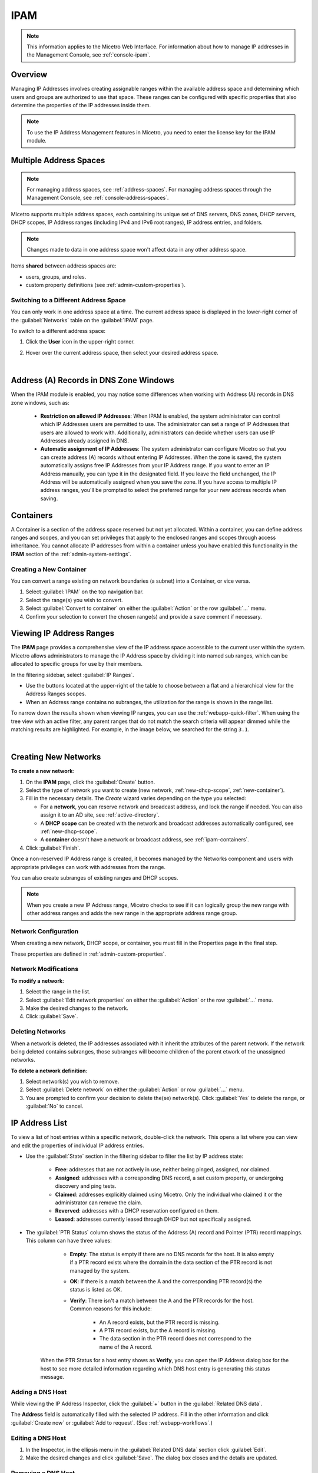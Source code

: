 .. meta::
   :description: IP address management (IPAM) in Micetro
   :keywords: IPAM, IP address management

.. _ipam:

IPAM
======

.. note::
  This information applies to the Micetro Web Interface. For information about how to manage IP addresses in the Management Console, see :ref:`console-ipam`.

Overview
--------

Managing IP Addresses involves creating assignable ranges within the available address space and determining which users and groups are authorized to use that space. These ranges can be configured with specific properties that also determine the properties of the IP addresses inside them.

.. note::
  To use the IP Address Management features in Micetro, you need to enter the license key for the IPAM module.

Multiple Address Spaces
-----------------------

.. note::
  For managing address spaces, see :ref:`address-spaces`.
  For managing address spaces through the Management Console, see :ref:`console-address-spaces`.

Micetro supports multiple address spaces, each containing its unique set of DNS servers, DNS zones, DHCP servers, DHCP scopes, IP Address ranges (including IPv4 and IPv6 root ranges), IP address entries, and folders.

.. note::
  Changes made to data in one address space won't affect data in any other address space.

Items **shared** between address spaces are:

* users, groups, and roles.

* custom property definitions (see :ref:`admin-custom-properties`).


Switching to a Different Address Space
^^^^^^^^^^^^^^^^^^^^^^^^^^^^^^^^^^^^^^

You can only work in one address space at a time. The current address space is displayed in the lower-right corner of the :guilabel:`Networks` table on the :guilabel:`IPAM` page.

To switch to a different address space:

1. Click the **User** icon in the upper-right corner.

2. Hover over the current address space, then select your desired address space.

   .. image:: ../../images/address-space-Micetro.png
     :width: 50%

|
Address (A) Records in DNS Zone Windows
---------------------------------------

When the IPAM module is enabled, you may notice some differences when working with Address (A) records in DNS zone windows, such as:

   * **Restriction on allowed IP Addresses**: When IPAM is enabled, the system administrator can control which IP Addresses users are permitted to use. The administrator can set a range of IP Addresses that users are allowed to work with. Additionally, administrators can decide whether users can use IP Addresses already assigned in DNS.

   * **Automatic assignment of IP Addresses**: The system administrator can configure Micetro so that you can create address (A) records without entering IP Addresses. When the zone is saved, the system automatically assigns free IP Addresses from your IP Address range. If you want to enter an IP Address manually, you can type it in the designated field. If you leave the field unchanged, the IP Address will be automatically assigned when you save the zone. If you have access to multiple IP address ranges, you'll be prompted to select the preferred range for your new address records when saving.

.. _ipam-containers:

Containers
----------

A Container is a section of the address space reserved but not yet allocated. Within a container, you can define address ranges and scopes, and you can set privileges that apply to the enclosed ranges and scopes through access inheritance. You cannot allocate IP addresses from within a container unless you have enabled this functionality in the **IPAM** section of the :ref:`admin-system-settings`. 

.. _new-container:

Creating a New Container
^^^^^^^^^^^^^^^^^^^^^^^^^

You can convert a range existing on network boundaries (a subnet) into a Container, or vice versa.

1. Select :guilabel:`IPAM` on the top navigation bar.

2. Select the range(s) you wish to convert.

3. Select :guilabel:`Convert to container` on either the :guilabel:`Action`  or the row :guilabel:`...` menu.

4. Confirm your selection to convert the chosen range(s) and provide a save comment if necessary.

Viewing IP Address Ranges
-------------------------
The **IPAM** page provides a comprehensive view of the IP address space accessible to the current user within the system. Micetro allows administrators to manage the IP Address space by dividing it into named sub ranges, which can be allocated to specific groups for use by their members.

In the filtering sidebar, select  :guilabel:`IP Ranges`.

.. image:: ../../images/Networks-Micetro-10.5.png
  :width: 90%

* Use the buttons located at the upper-right of the table to choose between a flat and a hierarchical view for the Address Ranges scopes.

* When an Address range contains no subranges, the utilization for the range is shown in the range list.

To narrow down the results shown when viewing IP ranges, you can use the :ref:`webapp-quick-filter`. When using the tree view with an active filter, any parent ranges that do not match the search criteria will appear dimmed while the matching results are highlighted. For example, in the image below, we searched for the string ``3.1``.

.. image:: ../../images/ipam-tree-filter-Micetro.png
  :width: 90%
  
|
Creating New Networks
----------------------

**To create a new network**:

1. On the **IPAM** page, click the :guilabel:`Create` button.

2. Select the type of network you want to create (new network, :ref:`new-dhcp-scope`, :ref:`new-container`).

3. Fill in the necessary details. The *Create* wizard varies depending on the type you selected:

   * For a **network**, you can reserve network and broadcast address, and lock the range if needed. You can also assign it to an AD site, see :ref:`active-directory`.

   * A **DHCP scope** can be created with the network and broadcast addresses automatically configured, see :ref:`new-dhcp-scope`.

   * A **container** doesn't have a network or broadcast address, see :ref:`ipam-containers`.

4. Click :guilabel:`Finish`.

Once a non-reserved IP Address range is created, it becomes managed by the Networks component and users with appropriate privileges can work with addresses from the range.

You can also create subranges of existing ranges and DHCP scopes.

.. note::
  When you create a new IP Address range, Micetro checks to see if it can logically group the new range with other address ranges and adds the new range in the appropriate address range group.

.. _ipam-range-config:

Network Configuration
^^^^^^^^^^^^^^^^^^^^^

When creating a new network, DHCP scope, or container, you must fill in the Properties page in the final step.

These properties are defined in :ref:`admin-custom-properties`.

Network Modifications
^^^^^^^^^^^^^^^^^^^^^

**To modify a network**:

1. Select the range in the list.

2. Select :guilabel:`Edit network properties` on either the :guilabel:`Action` or the row :guilabel:`...` menu. 

3. Make the desired changes to the network.

4. Click :guilabel:`Save`.

Deleting Networks
^^^^^^^^^^^^^^^^^^

When a network is deleted, the IP addresses associated with it inherit the attributes of the parent network. If the network being deleted contains subranges, those subranges will become children of the parent etwork of the unassigned networks.

**To delete a network definition**:

1. Select network(s) you wish to remove.

2. Select :guilabel:`Delete network` on either the :guilabel:`Action` or row :guilabel:`...` menu. 

3. You are prompted to confirm your decision to delete the(se) network(s). Click :guilabel:`Yes` to delete the range, or :guilabel:`No` to cancel.

IP Address List
---------------

To view a list of host entries within a specific network, double-click the network. This opens a list where you can view and edit the properties of individual IP address entries.

.. image:: ../../images/view-Networks-Micetro-10.5.png
  :width: 85%
  
* Use the :guilabel:`State` section in the filtering sidebar to filter the list by IP address state:

   * **Free**: addresses that are not actively in use, neither being pinged, assigned, nor claimed.

   * **Assigned**: addresses with a corresponding DNS record, a set custom property, or undergoing discovery and ping tests.

   * **Claimed**: addresses explicitly claimed using Micetro. Only the individual who claimed it or the administrator can remove the claim.

   * **Reverved**: addresses with a DHCP reservation configured on them.

   * **Leased**: addresses currently leased through DHCP but not specifically assigned.

* The :guilabel:`PTR Status` column shows the status of the Address (A) record and Pointer (PTR) record mappings. This column can have three values:

    * **Empty**: The status is empty if there are no DNS records for the host. It is also empty if a PTR record exists where the domain in the data section of the PTR record is not managed by the system.

    * **OK**: If there is a match between the A and the corresponding PTR record(s) the status is listed as OK.

    * **Verify**: There isn't a match between the A and the PTR records for the host. Common reasons for this include:

         * An A record exists, but the PTR record is missing.

         * A PTR record exists, but the A record is missing.

         * The data section in the PTR record does not correspond to the name of the A record.

   When the PTR Status for a host entry shows as **Verify**, you can open the IP Address dialog box for the host to see more detailed information regarding which DNS host entry is generating this status message.


.. _ipam-add-dns-host:

Adding a DNS Host
^^^^^^^^^^^^^^^^^

While viewing the IP Address Inspector, click the :guilabel:`+` button in the :guilabel:`Related DNS data`.

.. image:: ../../images/ip-create-dns-Micetro.png
  :width: 50%
  :align: center

The **Address** field is automatically filled with the selected IP address. Fill in the other information and click :guilabel:`Create now` or :guilabel:`Add to request`. (See :ref:`webapp-workflows`.)

Editing a DNS Host
^^^^^^^^^^^^^^^^^^

1. In the Inspector, in the ellipsis menu in the :guilabel:`Related DNS data` section click :guilabel:`Edit`.

2. Make the desired changes and click :guilabel:`Save`. The dialog box closes and the details are updated.

Removing a DNS Host
^^^^^^^^^^^^^^^^^^^

1. In the Inspector, in the ellipsis menu in the :guilabel:`Related DNS data` section click :guilabel:`Delete`. The host details are deleted and removed from the Inspector.


.. _split-range-wizard:

Split/Allocate Range Wizard
---------------------------

This wizard allows you to create multiple subranges from an existing range. The wizard can only be used on ranges that exist on subnet boundaries and have no subranges already in place.

1. On the **IPAM** page, select the range you'd like to split.

2. On the :guilabel:`Action` menu, select :guilabel:`Allocate subranges`. You can also select this option on the **Row menu (...)**.

3. Configure the new subranges. If you choose fewer subnets that fit in the parent, you can also set the offset from where you want to start allocating. Click :guilabel:`Next` when finished configuring.

.. image:: ../../images/subranges-wizard.png
  :width: 65%
  :align: center

4. Define the title and custom properties for the new subranges. Click :guilabel:`Next` when done.

5. On the summary page verify the new subranges and click :guilabel:`Finish`.

.. note::
  In the web application, the Split Range and Allocate Range wizards are merged together. For information on these wizards in the Management Console, see :ref:`console-split-range` and :ref:`console-allocate-ranges`.


Join Ranges
-----------

1. On the **IPAM** page, select the ranges that you want to join.

2. On the :guilabel:`Action` menu, select :guilabel: `Join Ranges`. You can also select this option on the **Row menu (...)**.

   .. image:: ../../images/join-ranges.png
      :width: 90%
   
3. Set the properties for the joined range:

   * **Use Access from**: Click the drop-down list and specify from which range you will gain access.

   * **Use Properties from**: Click the drop-down list and specify from which range you will use the properties.

   * **Title**: Enter a title for the new range.

   * **Description**: Type a description.

4. Click :guilabel:`Join`.

Host Discovery
--------------

With this feature, you can see when hosts were last seen on your network. There are two methods you can use for host discovery – using ping or querying routers for host information.

Configuring Host Discovery Using Ping
^^^^^^^^^^^^^^^^^^^^^^^^^^^^^^^^^^^^^

1. Select one or more IP ranges.

2. On the :guilabel:`Action` menu, select :guilabel:`Set discovery schedule`. You can also select this option on the **Row menu (...)**.

3. Select the :guilabel:`Enable` option.

  * Frequency: 
    Click the drop-down list and select the frequency (e.g., 1, 2, etc.).

  * Every: 
    Enter the frequency unit for discovery (e.g. days, weeks, etc.).

  * Next run: 
    Select the start date and time.

4. Click :guilabel:`Save`.

Once the schedule options have been set and saved, two columns - Last Seen and Last Known MAC Address - are added to the range grid. The Last Seen column identifies when a host was last seen on the network.

* **Green**: Host responded to the last PING request. The date and time are shown.

* **Orange**: Host has responded in the past, but did not respond to the last PING request. The date and time of last response is shown.

* **Red**: Host has never responded to a PING request. The text Never is shown.

At any time if you wish to disable host discovery, do the following:

1. Select the object(s) for which you want to disable discovery.

2. On the **Row menu (...)**, select :guilabel:`Set discovery schedule`.

3. Uncheck the :guilabel:`Enable` option.

4. Click :guilabel:`Save`.

Configuring Host Discovery by Querying Routers
^^^^^^^^^^^^^^^^^^^^^^^^^^^^^^^^^^^^^^^^^^^^^^

See :ref:`snmp-profiles`.

Subnet Discovery
----------------

The subnet discovery features enables Micetro to obtain information about the subnets on the network through SNMP on the routers. The process is the same as in configuring host discovery, but to enable this feature, make sure the :guilabel:`Synchronize subnets ...` is checked in the SNMP profile. See :ref:`snmp-profiles`.

Add to/Remove from Folder
-------------------------

Adds or removes the currently selected IP Address Range from folders.

.. danger::
  Once you remove a range from a folder, there is no "undo" option available.

1. Highlight the range you want to remove.

2. On the **Row menu (...)**, select :guilabel:`Set folder` and add or remove the range from folders.

Set Subnet Monitoring
^^^^^^^^^^^^^^^^^^^^^

To change the monitoring settings for a subnet:

1. Select the subnet(s) for which you want to change the monitoring setting.

2. On the :guilabel:`Action` menu, select :guilabel:`Set subnet monitoring`. The Subnet Monitoring dialog box opens.

  * **Enabled**: When selected, the subnet will be monitored.

   * **Script to invoke**: Enter the path of the script to run when the number of free addresses goes below the set threshold. Refer to External Scripts , for information on the script interface and the format for calling the script.

   * **Email addresses**: Enter one or more e-mail addresses (separated by comma, e.g. email@example.com,email@example.net). An e-mail will be sent to the specified addresses when the number of free addresses goes below the set threshold.

* **Dynamic Threshold**: Enter the threshold for the free addresses in a DHCP scope address pool.  NOTE:  For split scopes and scopes in a superscope (on MS DHCP servers) and address pools using the shared-network feature on ISC DHCP servers, the total number of free addresses in all of the scope instances is used when calculating the number of free addresses.

* **Static Threshold**: Enter the threshold for the free addresses in a subnet.

* **Only perform action once (until fixed)**: When selected, the action is performed only once when the number of free addresses goes below the threshold.

* **Perform action when fixed**: When selected, the action is performed when the number of free addresses is no longer below the threshold.

3. Click :guilabel:`OK` to confirm your settings.

.. _active-directory:

AD Sites and Subnets
--------------------

Overview
^^^^^^^^^
Micetro allows administrators to integrate Active Directory (AD) sites into the IPAM context, view subnets within these sites and add, remove, and move subnets between the sites.

.. note::
  AD sites and subnets integration is only available when Men&Mice Central is running on a Windows server, and it is enabled by default. See :ref:`admin-general`.

  AD sites are only assigned to and visible in the ``Default`` address space.

  To add/remove a subnet to/from a site, the user must be assigned to a role with the *Edit range properties* permission set and the role applied to the object. See :ref:`access-control` for more details.

AD sites and subnets are displayed in the :guilabel:`IPAM` context:

* subnets in the main :menuselection:`IPAM --> Networks` grid, along with all other subnets in Micetro (if any). The *AD Site* column displays the site the subnet belongs to.

* sites in a separate :menuselection:`IPAM --> AD sites` grid, grouped by Forests. The Inspector box on the right displays the subnets (if any) belonging to the selected AD site.

AD Forests
^^^^^^^^^^^^

To manage sites and subnets, Micetro needs to be configured with AD Forest(s).

.. note::
  You can manage sites and subnets from multiple forests.

Adding an AD Forest
"""""""""""""""""""

1. On the **IPAM** page, select :guilabel:`AD sites` in the upper-left corner.

2. Use the :guilabel:`Add Forest` action from the top bar. A dialog box displays.

   .. image:: ../../images/add-ad-forest.png
     :width: 60%
  
|
Use same Global Catalog as the Men&Mice Central server
  If checked, Micetro will use the same Global Catalog server as the Men&Mice Central server is using. If you unselect this checkbox, you must specify the Global Catalog server's FQDN or IP address in the **Global Catalog Server** field.

Global Catalog Server
  If you want to specify a Global Catalog server, enter the server's FQDN or IP address in this field. (To unlock this field, the :guilabel:`Use same Global Catalog as the Men&Mice Central server` checkbox needs to be unchecked.)

Use the same credentials as the Men&Mice Central server
  If checked, Micetro uses the same credentials as the Men&Mice Central server when accessing the site information.

User and Password
  If you don't want to use the default credentials for the machine running Men&Mice Central, enter the desired user name and password in these fields. (To unlock these fields, the :guilabel:`Use the same credentials as the Men&Mice Central server` checkbox needs to be unchecked.)

Set as read only
  If checked, users will be able to display data from Active Directory, but unable to make any modifications.

3. Click :guilabel:`OK` to save the changes. The forest is added and the sites belonging to the forest are displayed.

Edit AD Forest
"""""""""""""""

To edit an existing AD Forest (to, for example, change the read-only status):

1. On the **IPAM** page, select :guilabel:`AD sites` in the upper-left corner.

2. Select the :guilabel:`Edit AD Forest` action from the top toolbar or the **Row menu (...)**.

3. Update the settings in the dialog box.

4. Click :guilabel:`OK` to save your changes.

Removing an AD Forest
""""""""""""""""""""""""

To remove an AD Forest from Micetro:

1. On the **IPAM** page, select :guilabel:`AD sites` in the upper-left corner.

2. Select the AD Forest(s) you want to remove.

3. Select the :guilabel:`Remove AD Forest` action on the top toolbar or the **Row menu (...)**.

4. Click :guilabel:`OK` in the confirmation box to remove the Forest(s).

Reloading the Sites in an AD Forest
"""""""""""""""""""""""""""""""""""""

Data from AD Forests is synchronized by Men&Mice Central regularly. To manually synchronize forests and reload the data for sites and subnets:

1. On the **IPAM** page, select :guilabel:`AD sites` in the upper-left corner.

2. Select the AD Forest(s) you want to synchronize.

3. Use the :guilabel:`Synchronize` action from the top bar.

4. Click :guilabel:`OK` in the confirmation box to synchronize the Forests.

AD Subnets
----------

View subnets in a site
^^^^^^^^^^^^^^^^^^^^^^

To view subnets within a specific site:

1. On the **IPAM** page, select :guilabel:`AD sites` in the upper-left corner.

2. Select the AD Forest the site is in, or use the :ref:`webapp-quick-filter` to find it by name.

3. On the :guilabel:`Action` menu, select :guilabel:`View networks`. You can also select this option on the **Row menu (...)**.

This will open the :menuselection:`IPAM --> Networks` context with a filter applied to show all subnets that belong to the site.

.. note::
  You can also use the :guilabel:`-> View` button in the Inspector of the selected AD site to open the subnet view.

Moving subnets between AD sites
^^^^^^^^^^^^^^^^^^^^^^^^^^^^^^^

To add subnet(s) to a site, or move between sites:

1. On the **IPAM** page, select the subnet(s) in the list.

2. Select :guilabel:`Set AD Site` on the :guilabel:`Action` menu or the **Row menu (...)**.

3. Set the (new) AD Site in the dropdown and click :guilabel:`Save`.

.. note::
  Child subnets cannot be moved to a different site than the parent subnet unless the ``Enforce site inheritance`` checkbox is unchecked in the System Settings dialog box.

  Subnets whose AD site settings are inherited from a parent range will have a ``<AD Site Name> (inherited)`` notation added.

  See :ref:`admin-general`.

Remove subnet from AD site
^^^^^^^^^^^^^^^^^^^^^^^^^^

1. Select the subnet(s) in the :menuselection:`IPAM --> Networks` grid.

2. Select :guilabel:`Remove from AD Site` on the :guilabel:`Action` menu or the **Row menu (...)**.

3. Click :guilabel:`Yes` to confirm the removal.

Subnets outside of sites
^^^^^^^^^^^^^^^^^^^^^^^^

To view subnets that don't belong to any AD site:

1.  On the **IPAM** page, select :guilabel:`AD sites` in the upper-left corner.

2. Click the ``Flat view`` button (see :ref:`webapp-quick-filter`) next to the Quick Filter to change the view.

3. Sort the IP address ranges by the **AD Site** column in *ascending* order:

.. image:: ../../images/subnets-outside-sites.png
  :width: 90%
  :align: center
